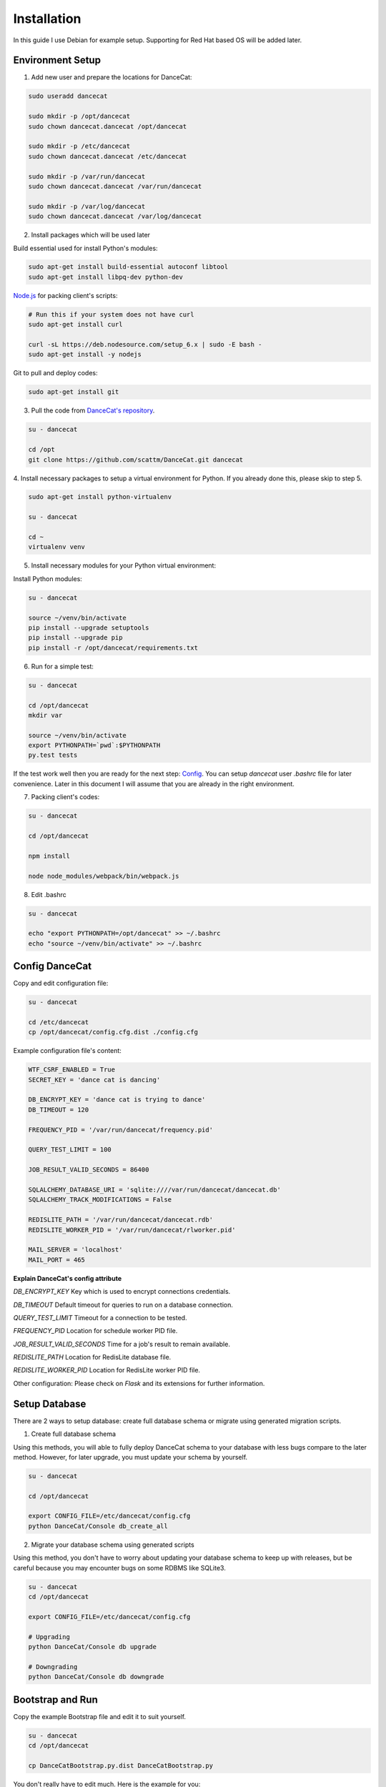 Installation
============

In this guide I use Debian for example setup. Supporting for Red Hat
based OS will be added later.

Environment Setup
-----------------

1. Add new user and prepare the locations for DanceCat:

.. code-block:: bash

   sudo useradd dancecat

   sudo mkdir -p /opt/dancecat
   sudo chown dancecat.dancecat /opt/dancecat

   sudo mkdir -p /etc/dancecat
   sudo chown dancecat.dancecat /etc/dancecat

   sudo mkdir -p /var/run/dancecat
   sudo chown dancecat.dancecat /var/run/dancecat

   sudo mkdir -p /var/log/dancecat
   sudo chown dancecat.dancecat /var/log/dancecat

2. Install packages which will be used later

Build essential used for install Python's modules:

.. code-block:: bash

   sudo apt-get install build-essential autoconf libtool
   sudo apt-get install libpq-dev python-dev

`Node.js <https://nodejs.org/en/download/package-manager/>`_ for packing client's scripts:

.. code-block:: bash

   # Run this if your system does not have curl
   sudo apt-get install curl

   curl -sL https://deb.nodesource.com/setup_6.x | sudo -E bash -
   sudo apt-get install -y nodejs

Git to pull and deploy codes:

.. code-block:: bash

   sudo apt-get install git

3. Pull the code from `DanceCat's repository <https://github.com/scattm/DanceCat>`_.

.. code-block:: bash

   su - dancecat

   cd /opt
   git clone https://github.com/scattm/DanceCat.git dancecat

4. Install necessary packages to setup a virtual environment for Python.
If you already done this, please skip to step 5.

.. code-block:: bash

   sudo apt-get install python-virtualenv

   su - dancecat

   cd ~
   virtualenv venv

5. Install necessary modules for your Python virtual environment:

Install Python modules:

.. code-block:: bash

   su - dancecat

   source ~/venv/bin/activate
   pip install --upgrade setuptools
   pip install --upgrade pip
   pip install -r /opt/dancecat/requirements.txt

6. Run for a simple test:

.. code-block:: bash

   su - dancecat

   cd /opt/dancecat
   mkdir var

   source ~/venv/bin/activate
   export PYTHONPATH=`pwd`:$PYTHONPATH
   py.test tests

If the test work well then you are ready for the next step: `Config <install.html#config-dancecat>`_.
You can setup *dancecat* user *.bashrc* file for later convenience.
Later in this document I will assume that you are already in the right environment.

7. Packing client's codes:

.. code-block:: bash

   su - dancecat

   cd /opt/dancecat

   npm install

   node node_modules/webpack/bin/webpack.js


8. Edit .bashrc

.. code-block:: bash

   su - dancecat

   echo "export PYTHONPATH=/opt/dancecat" >> ~/.bashrc
   echo "source ~/venv/bin/activate" >> ~/.bashrc


Config DanceCat
---------------

Copy and edit configuration file:

.. code-block:: bash

   su - dancecat

   cd /etc/dancecat
   cp /opt/dancecat/config.cfg.dist ./config.cfg

Example configuration file's content:

.. code-block:: none

   WTF_CSRF_ENABLED = True
   SECRET_KEY = 'dance cat is dancing'

   DB_ENCRYPT_KEY = 'dance cat is trying to dance'
   DB_TIMEOUT = 120

   FREQUENCY_PID = '/var/run/dancecat/frequency.pid'

   QUERY_TEST_LIMIT = 100

   JOB_RESULT_VALID_SECONDS = 86400

   SQLALCHEMY_DATABASE_URI = 'sqlite:////var/run/dancecat/dancecat.db'
   SQLALCHEMY_TRACK_MODIFICATIONS = False

   REDISLITE_PATH = '/var/run/dancecat/dancecat.rdb'
   REDISLITE_WORKER_PID = '/var/run/dancecat/rlworker.pid'

   MAIL_SERVER = 'localhost'
   MAIL_PORT = 465

**Explain DanceCat's config attribute**

*DB_ENCRYPT_KEY* Key which is used to encrypt connections credentials.

*DB_TIMEOUT* Default timeout for queries to run on a database connection.

*QUERY_TEST_LIMIT* Timeout for a connection to be tested.

*FREQUENCY_PID* Location for schedule worker PID file.

*JOB_RESULT_VALID_SECONDS* Time for a job's result to remain available.

*REDISLITE_PATH* Location for RedisLite database file.

*REDISLITE_WORKER_PID* Location for RedisLite worker PID file.

Other configuration: Please check on *Flask* and its extensions for further information.


Setup Database
--------------

There are 2 ways to setup database: create full database schema or migrate using
generated migration scripts.

1. Create full database schema

Using this methods, you will able to fully deploy DanceCat schema to your database with
less bugs compare to the later method. However, for later upgrade, you must update your
schema by yourself.

.. code-block:: bash

   su - dancecat

   cd /opt/dancecat

   export CONFIG_FILE=/etc/dancecat/config.cfg
   python DanceCat/Console db_create_all

2. Migrate your database schema using generated scripts

Using this method, you don't have to worry about updating your database schema to keep up
with releases, but be careful because you may encounter bugs on some RDBMS like SQLite3.

.. code-block:: bash

   su - dancecat
   cd /opt/dancecat

   export CONFIG_FILE=/etc/dancecat/config.cfg

   # Upgrading
   python DanceCat/Console db upgrade

   # Downgrading
   python DanceCat/Console db downgrade


Bootstrap and Run
-----------------

Copy the example Bootstrap file and edit it to suit yourself.

.. code-block:: bash

   su - dancecat
   cd /opt/dancecat

   cp DanceCatBootstrap.py.dist DanceCatBootstrap.py

You don't really have to edit much. Here is the example for you:

.. code-block:: python

   """
   Running script for DanceCat
   """
   import os
   # Just in case proxy server do not work.
   from werkzeug.contrib.fixers import ProxyFix
   from DanceCat import app, socket_io, rdb, \
       Views, ErrorViews, Socket, FrequencyTaskChecker

   # In case of `code 400, message Bad request`
   os.putenv('LANG', 'en_US.UTF-8')
   os.putenv('LC_ALL', 'en_US.UTF-8')

   # Just in case proxy server do not work.
   app.wsgi_app = ProxyFix(app.wsgi_app)

   FrequencyTaskChecker.start(60, app.config.get('FREQUENCY_PID', 'frequency.pid'))

   with app.app_context():
       rdb.start_worker()

   # Remove the following block if you use gunicorn.
   socket_io.run(app,
                 host='0.0.0.0',
                 port=8443,
                 )

Run it:

.. code-block:: bash

   su - dancecat

   cd /opt/dancecat
   export CONFIG_FILE=/etc/dancecat/config.cfg
   python DanceCatBootstrap.py

Go to your browser and start using DanceCat.

Using with Nginx and WSGI
-------------------------

For this guide, I will use Gunicorn as WSGI web server and Nginx as a proxy server
to public DanceCat.

1. Install Nginx

.. code-block:: bash

   sudo apt-get install nginx

2. Install Gunicorn

.. code-block:: bash

   su - dancecat

   pip install gunicorn

3. Create a script to start the app with gunicorn

.. code-block:: bash

   su - dancecat

   vim /opt/dancecat/start.sh

.. code-block:: bash

   #!/bin/bash

   export CONFIG_FILE=/etc/dancecat/config.cfg

   # Please change log level to one that suite your environment.
   gunicorn --worker-class eventlet \
     -w 1 DanceCatBootstrap:app \
     -p /var/run/dancecat/dancecat.pid \
     -D --bind unix:/var/run/dancecat/dancecat.sock \
     --log-file /var/log/dancecat/dancecat.log \
     --log-level debug \
     --timeout=90 \
     --graceful-timeout=10 -m 007

.. code-block:: bash

   chmod u+x /opt/dancecat/start.sh

4. Edit your `DanceCatBootstrap.py <install.html#bootstrap-and-run>`_, remove the
following lines since gunicorn will run it for you.

.. code-block:: python

   socket_io.run(app,
                 host='0.0.0.0',
                 port=8443,
                 )

5. Start your application

.. code-block:: bash

   su - dancecat

   /opt/dancecat/start.sh

6. Config Nginx

Create a config file that allow Nginx to act as a proxy to publish your DanceCat:

.. code-block:: bash

   sudo vim /etc/nginx/site-available/dancecat.localdomain.conf

.. code-block:: none

   server {
     listen       80;
     server_name  dancecat.localdomain;

     access_log /var/log/nginx/dancecat.localdomain_access.log main;
     error_log  /var/log/nginx/dancecat.localdomain_error.log;

     location / {
       proxy_pass http://unix:/var/run/dancecat/dancecat.sock;

       proxy_set_header Host $host;
       proxy_set_header X-Real-IP $remote_addr;
       proxy_set_header X-Forwarded-For $proxy_add_x_forwarded_for;
       proxy_set_header X-Forwarded-Proto $scheme;
     }

     location /socket.io {
       proxy_pass       http://unix:/var/run/dancecat/dancecat.sock;
       proxy_buffering  off;

       proxy_set_header Host $host;
       proxy_set_header X-Real-IP $remote_addr;
       proxy_set_header X-Forwarded-For $proxy_add_x_forwarded_for;
       proxy_set_header X-Forwarded-Proto $scheme;

       proxy_http_version 1.1;
       proxy_set_header Upgrade $http_upgrade;
       proxy_set_header Connection "Upgrade";
     }
   }

Restart Nginx

.. code-block:: bash

   sudo service nginx configtest

   sudo service nginx restart

Go to your browser and start using DanceCat.

Security
--------

Since DanceCat allows users to query again databases, you may be want to consider
what permissions on your databases should be given to DanceCat before you public it.
You should also limit network access to DanceCat server and enable other security methods
that you have, ex "iptables", "SELinux" and enable SSL on your site.
